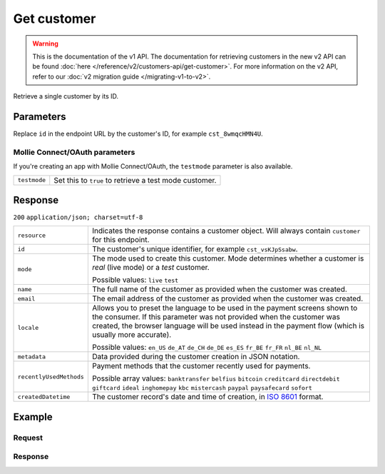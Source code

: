 Get customer
============
.. api-name:: Customers API
   :version: 1

.. warning:: This is the documentation of the v1 API. The documentation for retrieving customers in the new v2 API can
             be found :doc:`here </reference/v2/customers-api/get-customer>`. For more information on the v2 API, refer
             to our :doc:`v2 migration guide </migrating-v1-to-v2>`.

.. endpoint::
   :method: GET
   :url: https://api.mollie.com/v1/customers/*id*

.. authentication::
   :api_keys: true
   :oauth: true

Retrieve a single customer by its ID.

Parameters
----------
Replace ``id`` in the endpoint URL by the customer's ID, for example ``cst_8wmqcHMN4U``.

Mollie Connect/OAuth parameters
^^^^^^^^^^^^^^^^^^^^^^^^^^^^^^^
If you're creating an app with Mollie Connect/OAuth, the ``testmode`` parameter is also available.

.. list-table::
   :widths: auto

   * - | ``testmode``

       .. type:: boolean
          :required: false

     - Set this to ``true`` to retrieve a test mode customer.

Response
--------
``200`` ``application/json; charset=utf-8``

.. list-table::
   :widths: auto

   * - | ``resource``

       .. type:: string

     - Indicates the response contains a customer object. Will always contain ``customer`` for this endpoint.

   * - | ``id``

       .. type:: string

     - The customer's unique identifier, for example ``cst_vsKJpSsabw``.

   * - | ``mode``

       .. type:: string

     - The mode used to create this customer. Mode determines whether a customer is *real* (live mode) or a *test*
       customer.

       Possible values: ``live`` ``test``

   * - | ``name``

       .. type:: string

     - The full name of the customer as provided when the customer was created.

   * - | ``email``

       .. type:: string

     - The email address of the customer as provided when the customer was created.

   * - | ``locale``

       .. type:: string

     - Allows you to preset the language to be used in the payment screens shown to the consumer. If this parameter was
       not provided when the customer was created, the browser language will be used instead in the payment flow (which
       is usually more accurate).

       Possible values: ``en_US`` ``de_AT`` ``de_CH`` ``de_DE`` ``es_ES`` ``fr_BE`` ``fr_FR`` ``nl_BE`` ``nl_NL``

   * - | ``metadata``

       .. type:: object

     - Data provided during the customer creation in JSON notation.

   * - | ``recentlyUsedMethods``

       .. type:: array

     - Payment methods that the customer recently used for payments.

       Possible array values: ``banktransfer`` ``belfius`` ``bitcoin`` ``creditcard`` ``directdebit`` ``giftcard``
       ``ideal`` ``inghomepay`` ``kbc`` ``mistercash`` ``paypal`` ``paysafecard`` ``sofort``

   * - | ``createdDatetime``

       .. type:: datetime

     - The customer record's date and time of creation, in `ISO 8601 <https://en.wikipedia.org/wiki/ISO_8601>`_ format.

Example
-------

Request
^^^^^^^
.. code-block:: bash
   :linenos:

   curl -X GET https://api.mollie.com/v1/customers/cst_kEn1PlbGa \
       -H "Authorization: Bearer test_dHar4XY7LxsDOtmnkVtjNVWXLSlXsM"

Response
^^^^^^^^
.. code-block:: http
   :linenos:

   HTTP/1.1 200 OK
   Content-Type: application/json; charset=utf-8

   {
       "resource": "customer",
       "id": "cst_vsKJpSsabw",
       "mode": "test",
       "name": "Customer A",
       "email": "customer@example.org",
       "locale": "nl_NL",
       "metadata": null,
       "recentlyUsedMethods": [
           "creditcard",
           "ideal"
       ],
       "createdDatetime": "2016-04-06T13:23:21.0Z"
   }
